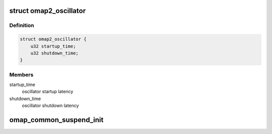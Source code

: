 .. -*- coding: utf-8; mode: rst -*-
.. src-file: arch/arm/mach-omap2/pm.c

.. _`omap2_oscillator`:

struct omap2_oscillator
=======================

.. c:type:: struct omap2_oscillator

    Describe the board main oscillator latencies

.. _`omap2_oscillator.definition`:

Definition
----------

.. code-block:: c

    struct omap2_oscillator {
        u32 startup_time;
        u32 shutdown_time;
    }

.. _`omap2_oscillator.members`:

Members
-------

startup_time
    oscillator startup latency

shutdown_time
    oscillator shutdown latency

.. _`omap_common_suspend_init`:

omap_common_suspend_init
========================

.. c:function:: void omap_common_suspend_init(void *pm_suspend)

    Set common suspend routines for OMAP SoCs

    :param void \*pm_suspend:
        function pointer to SoC specific suspend function

.. This file was automatic generated / don't edit.

